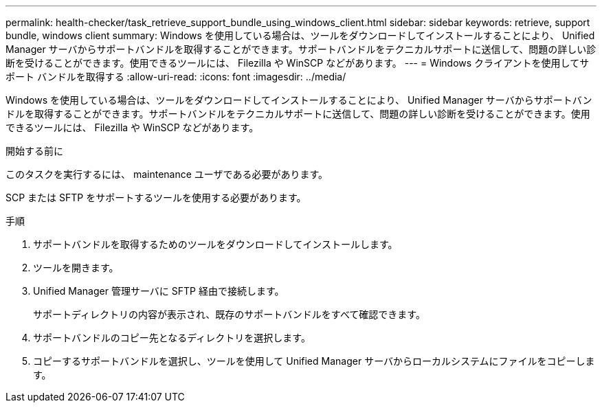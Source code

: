 ---
permalink: health-checker/task_retrieve_support_bundle_using_windows_client.html 
sidebar: sidebar 
keywords: retrieve, support bundle, windows client 
summary: Windows を使用している場合は、ツールをダウンロードしてインストールすることにより、 Unified Manager サーバからサポートバンドルを取得することができます。サポートバンドルをテクニカルサポートに送信して、問題の詳しい診断を受けることができます。使用できるツールには、 Filezilla や WinSCP などがあります。 
---
= Windows クライアントを使用してサポート バンドルを取得する
:allow-uri-read: 
:icons: font
:imagesdir: ../media/


[role="lead"]
Windows を使用している場合は、ツールをダウンロードしてインストールすることにより、 Unified Manager サーバからサポートバンドルを取得することができます。サポートバンドルをテクニカルサポートに送信して、問題の詳しい診断を受けることができます。使用できるツールには、 Filezilla や WinSCP などがあります。

.開始する前に
このタスクを実行するには、 maintenance ユーザである必要があります。

SCP または SFTP をサポートするツールを使用する必要があります。

.手順
. サポートバンドルを取得するためのツールをダウンロードしてインストールします。
. ツールを開きます。
. Unified Manager 管理サーバに SFTP 経由で接続します。
+
サポートディレクトリの内容が表示され、既存のサポートバンドルをすべて確認できます。

. サポートバンドルのコピー先となるディレクトリを選択します。
. コピーするサポートバンドルを選択し、ツールを使用して Unified Manager サーバからローカルシステムにファイルをコピーします。

